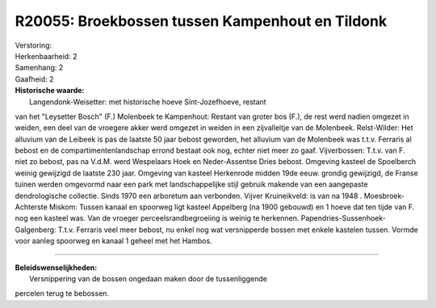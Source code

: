 R20055: Broekbossen tussen Kampenhout en Tildonk
================================================

| Verstoring:

| Herkenbaarheid: 2

| Samenhang: 2

| Gaafheid: 2

| **Historische waarde:**
|  Langendonk-Weisetter: met historische hoeve Sint-Jozefhoeve, restant
van het "Leysetter Bosch" (F.) Molenbeek te Kampenhout: Restant van
groter bos (F.), de rest werd nadien omgezet in weiden, een deel van de
vroegere akker werd omgezet in weiden in een zijvalleitje van de
Molenbeek. Relst-Wilder: Het alluvium van de Leibeek is pas de laatste
50 jaar bebost geworden, het alluvium van de Molenbeek was t.t.v.
Ferraris al bebost en de compartimentenlandschap errond bestaat ook nog,
echter niet meer zo gaaf. Vijverbossen: T.t.v. van F. niet zo bebost,
pas na V.d.M. werd Wespelaars Hoek en Neder-Assentse Dries bebost.
Omgeving kasteel de Spoelberch weinig gewijzigd de laatste 230 jaar.
Omgeving van kasteel Herkenrode midden 19de eeuw. grondig gewijzigd, de
Franse tuinen werden omgevormd naar een park met landschappelijke stijl
gebruik makende van een aangepaste dendrologische collectie. Sinds 1970
een arboretum aan verbonden. Vijver Kruineikveld: is van na 1948 .
Moesbroek- Achterste Miskom: Tussen kanaal en spoorweg ligt kasteel
Appelberg (na 1900 gebouwd) en 1 hoeve dat ten tijde van F. nog een
kasteel was. Van de vroeger perceelsrandbegroeiing is weinig te
herkennen. Papendries-Sussenhoek-Galgenberg: T.t.v. Ferraris veel meer
bebost, nu enkel nog wat versnipperde bossen met enkele kastelen tussen.
Vormde voor aanleg spoorweg en kanaal 1 geheel met het Hambos.

--------------

| **Beleidswenselijkheden:**
|  Versnippering van de bossen ongedaan maken door de tussenliggende
percelen terug te bebossen.
